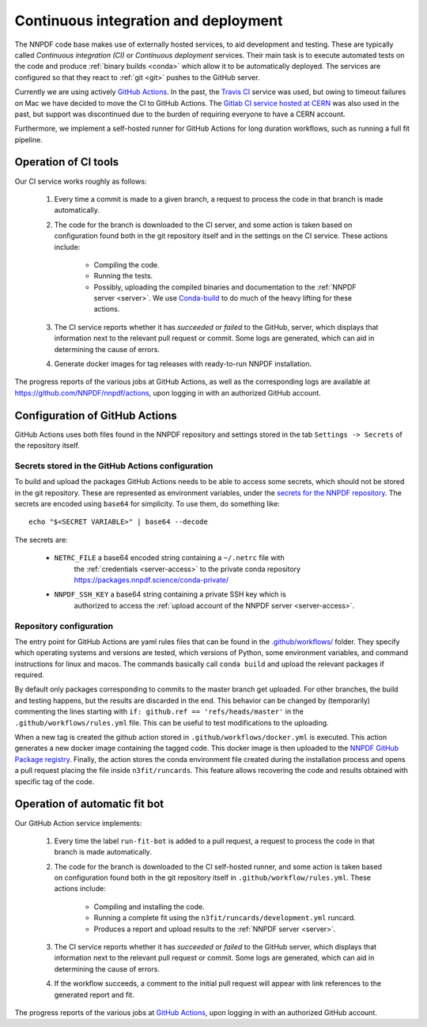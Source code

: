 .. _CI:

Continuous integration and deployment
=====================================

The NNPDF code base makes use of externally hosted services, to aid development
and testing. These are typically called *Continuous integration (CI)* or
*Continuous deployment* services. Their main task is to execute automated tests
on the code and produce :ref:`binary builds <conda>` which allow it to be
automatically deployed. The services are configured so that they react to
:ref:`git <git>` pushes to the GitHub server.

Currently we are using actively `GitHub Actions <https://help.github.com/en/actions>`_.
In the past, the `Travis CI <https://travis-ci.com/>`_ service was used, but owing to timeout failures on Mac we have decided to move the CI to GitHub Actions.
The `Gitlab CI service hosted at CERN <https://gitlab.cern.ch/>`_ was also used in the past, but support was
discontinued due to the burden of requiring everyone to have a CERN account.

Furthermore, we implement a self-hosted runner for GitHub Actions for long duration workflows, such as running a full fit pipeline.

Operation of CI tools
---------------------

Our CI service works roughly as follows:

 1. Every time a commit is made to a given branch, a request to process the
    code in that branch is made automatically.
 2. The code for the branch is downloaded to the CI server, and some action is
    taken based on configuration found both in the git repository itself and in
    the settings on the CI service. These actions include:

      - Compiling the code.
      - Running the tests.
      - Possibly, uploading the compiled binaries and documentation to the :ref:`NNPDF server <server>`.
        We use `Conda-build <https://docs.conda.io/projects/conda-build/en/latest/>`_ to do much of the heavy lifting for these actions.
 3. The CI service reports whether it has *succeeded* or *failed* to the GitHub,
    server, which displays that information next to the relevant pull request or
    commit. Some logs are generated, which can aid in determining the cause of errors. 
 4. Generate docker images for tag releases with ready-to-run NNPDF installation.

The progress reports of the various jobs at GitHub Actions, as well as the
corresponding logs are available at https://github.com/NNPDF/nnpdf/actions, upon logging in
with an authorized GitHub account.
	  

Configuration of GitHub Actions
-------------------------------

GitHub Actions uses both files found in the NNPDF repository and settings stored in the tab ``Settings -> Secrets`` of the repository itself.

Secrets stored in the GitHub Actions configuration
~~~~~~~~~~~~~~~~~~~~~~~~~~~~~~~~~~~~~~~~~~~~~~~~~~

To build and upload the packages GitHub Actions needs to be able to access some
secrets, which should not be stored in the git repository. These are represented
as environment variables, under the 
`secrets for the NNPDF repository <https://github.com/NNPDF/nnpdf/settings/secrets>`_. The secrets are encoded
using ``base64`` for simplicity. To use
them, do something like::

  echo "$<SECRET VARIABLE>" | base64 --decode

The secrets are:

  - ``NETRC_FILE`` a base64 encoded string containing a ``~/.netrc`` file with
	  the :ref:`credentials <server-access>` to the private conda repository
	  https://packages.nnpdf.science/conda-private/
  - ``NNPDF_SSH_KEY`` a base64 string containing a private SSH key which is
	  authorized to access the :ref:`upload account of the NNPDF server <server-access>`.

Repository configuration
~~~~~~~~~~~~~~~~~~~~~~~~

The entry point for GitHub Actions are yaml rules files that can be found in the
`.github/workflows/ <https://github.com/NNPDF/nnpdf/blob/master/.github/workflows/>`_ folder.
They specify which operating systems and versions are tested, which
versions of Python, some environment variables, and command instructions for linux and macos. The commands basically call ``conda build`` and upload the relevant packages if required.

By default only packages corresponding to commits to the master branch get
uploaded. For other branches, the build and testing happens, but the results are
discarded in the end. This behavior can be changed by (temporarily) commenting the lines starting with ``if: github.ref == 'refs/heads/master'`` in the ``.github/workflows/rules.yml`` file. This can be
useful to test modifications to the uploading.

When a new tag is created the github action stored in
``.github/workflows/docker.yml`` is executed. This action generates a new docker
image containing the tagged code. This docker image is then uploaded to the
`NNPDF GitHub Package
registry <https://github.com/NNPDF/nnpdf/pkgs/container/nnpdf>`_. Finally, the
action stores the conda environment file created during the installation process
and opens a pull request placing the file inside ``n3fit/runcards``. This feature
allows recovering the code and results obtained with specific tag of the code.

Operation of automatic fit bot
------------------------------

Our GitHub Action service implements:

 1. Every time the label ``run-fit-bot`` is added to a pull request, a request to process the code in that branch is made automatically.
 2. The code for the branch is downloaded to the CI self-hosted runner, and some action is
    taken based on configuration found both in the git repository itself in ``.github/workflow/rules.yml``. These actions include:

      * Compiling and installing the code.
      * Running a complete fit using the ``n3fit/runcards/development.yml`` runcard.
      * Produces a report and upload results to the :ref:`NNPDF server <server>`.

 3. The CI service reports whether it has *succeeded* or *failed* to the GitHub
    server, which displays that information next to the relevant pull request or
    commit. Some logs are generated, which can aid in determining the cause of errors.
 4. If the workflow succeeds, a comment to the initial pull request will appear with link references to the generated report and fit.

The progress reports of the various jobs at `GitHub Actions <https://github.com/NNPDF/actions>`_, upon logging in
with an authorized GitHub account.

